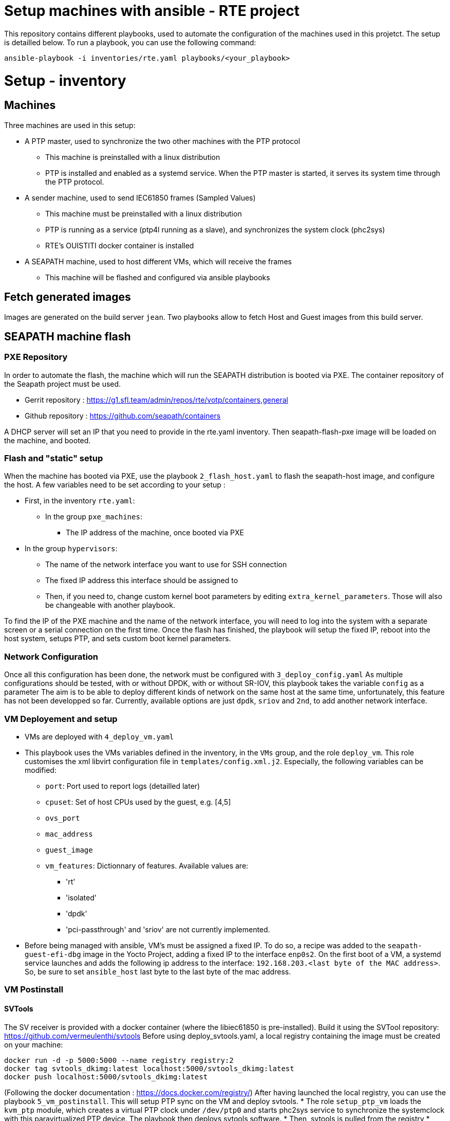 = Setup machines with ansible - RTE project

This repository contains different playbooks, used to automate the configuration
of the machines used in this projetct.
The setup is detailled below.
To run a playbook, you can use the following command:

```
ansible-playbook -i inventories/rte.yaml playbooks/<your_playbook>
```

= Setup - inventory

== Machines

Three machines are used in this setup:

* A PTP master, used to synchronize the two other machines with the PTP protocol
  ** This machine is preinstalled with a linux distribution
  ** PTP is installed and enabled as a systemd service.
    When the PTP master is started, it serves its system time through the PTP
    protocol.
* A sender machine, used to send IEC61850 frames (Sampled Values)
  ** This machine must be preinstalled with a linux distribution
  ** PTP is running as a service (ptp4l running as a slave), and synchronizes the
    system clock (phc2sys)
  ** RTE's OUISTITI docker container is installed
* A SEAPATH machine, used to host different VMs, which will receive the frames
  ** This machine will be flashed and configured via ansible playbooks

== Fetch generated images

Images are generated on the build server `jean`.
Two playbooks allow to fetch Host and Guest images from this build server.

== SEAPATH machine flash

=== PXE Repository

In order to automate the flash, the machine which will run the SEAPATH
distribution is booted via PXE.
The container repository of the Seapath project must be used.

* Gerrit repository : https://g1.sfl.team/admin/repos/rte/votp/containers,general
* Github repository : https://github.com/seapath/containers

A DHCP server will set an IP that you need to provide in the rte.yaml inventory.
Then seapath-flash-pxe image will be loaded on the machine, and booted.

=== Flash and "static" setup

When the machine has booted via PXE, use the playbook `2_flash_host.yaml` to
flash the seapath-host image, and configure the host.
A few variables need to be set according to your setup :

* First, in the inventory `rte.yaml`:
  ** In the group `pxe_machines`:
    *** The IP address of the machine, once booted via PXE
  * In the group `hypervisors`:
    ** The name of the network interface you want to use for SSH connection
    ** The fixed IP address this interface should be assigned to
    ** Then, if you need to, change custom kernel boot parameters by editing
      `extra_kernel_parameters`. Those will also be changeable with another
      playbook.

To find the IP of the PXE machine and the name of the network interface, you
will need to log into the system with a separate screen or a serial connection
on the first time.
Once the flash has finished, the playbook will setup the fixed IP, reboot into
the host system, setups PTP, and sets custom boot kernel parameters.

=== Network Configuration

Once all this configuration has been done, the network must be configured with
`3_deploy_config.yaml`
As multiple configurations should be tested, with or without DPDK, with or
without SR-IOV, this playbook takes the variable `config` as a parameter
The aim is to be able to deploy different kinds of network on the same host at
the same time, unfortunately, this feature has not been developped so far.
Currently, available options are just `dpdk`, `sriov` and `2nd`, to add another
network interface.

=== VM Deployement and setup

* VMs are deployed with `4_deploy_vm.yaml`
* This playbook uses the VMs variables defined in the inventory, in the `VMs`
  group, and the role `deploy_vm`. This role customises the xml libvirt
  configuration file in `templates/config.xml.j2`. Especially, the following
  variables can be modified:
  ** `port`: Port used to report logs (detailled later)
  ** `cpuset`: Set of host CPUs used by the guest, e.g. [4,5]
  ** `ovs_port`
  ** `mac_address`
  ** `guest_image`
  ** `vm_features`: Dictionnary of features. Available values are:
    *** 'rt'
    *** 'isolated'
    *** 'dpdk'
    *** 'pci-passthrough' and 'sriov' are not currently implemented.
* Before being managed with ansible, VM's must be assigned a fixed IP. To do so,
  a recipe was added to the `seapath-guest-efi-dbg` image in the Yocto Project,
  adding a fixed IP to the interface `enp0s2`. On the first boot of a VM, a
  systemd service launches and adds the following ip address to the interface:
  `192.168.203.<last byte of the MAC address>`. So, be sure to set
  `ansible_host` last byte to the last byte of the mac address.

=== VM Postinstall

==== SVTools

The SV receiver is provided with a docker container (where the libiec61850 is
pre-installed). Build it using the SVTool repository:
https://github.com/vermeulenthi/svtools
Before using deploy_svtools.yaml, a local registry containing the image must be
created on your machine:

```
docker run -d -p 5000:5000 --name registry registry:2
docker tag svtools_dkimg:latest localhost:5000/svtools_dkimg:latest
docker push localhost:5000/svtools_dkimg:latest
```

(Following the docker documentation : https://docs.docker.com/registry/)
After having launched the local registry, you can use the playbook
`5_vm_postinstall`. This will setup PTP sync on the VM and deploy svtools.
* The role `setup_ptp_vm` loads the `kvm_ptp` module, which creates a virtual
  PTP clock under `/dev/ptp0` and starts phc2sys service to synchronize the
  systemclock with this paravirtualized PTP device. The playbook then deploys
  svtools software.
* Then, svtools is pulled from the registry
* Finally, the binary is copied from your local directory to the VM
